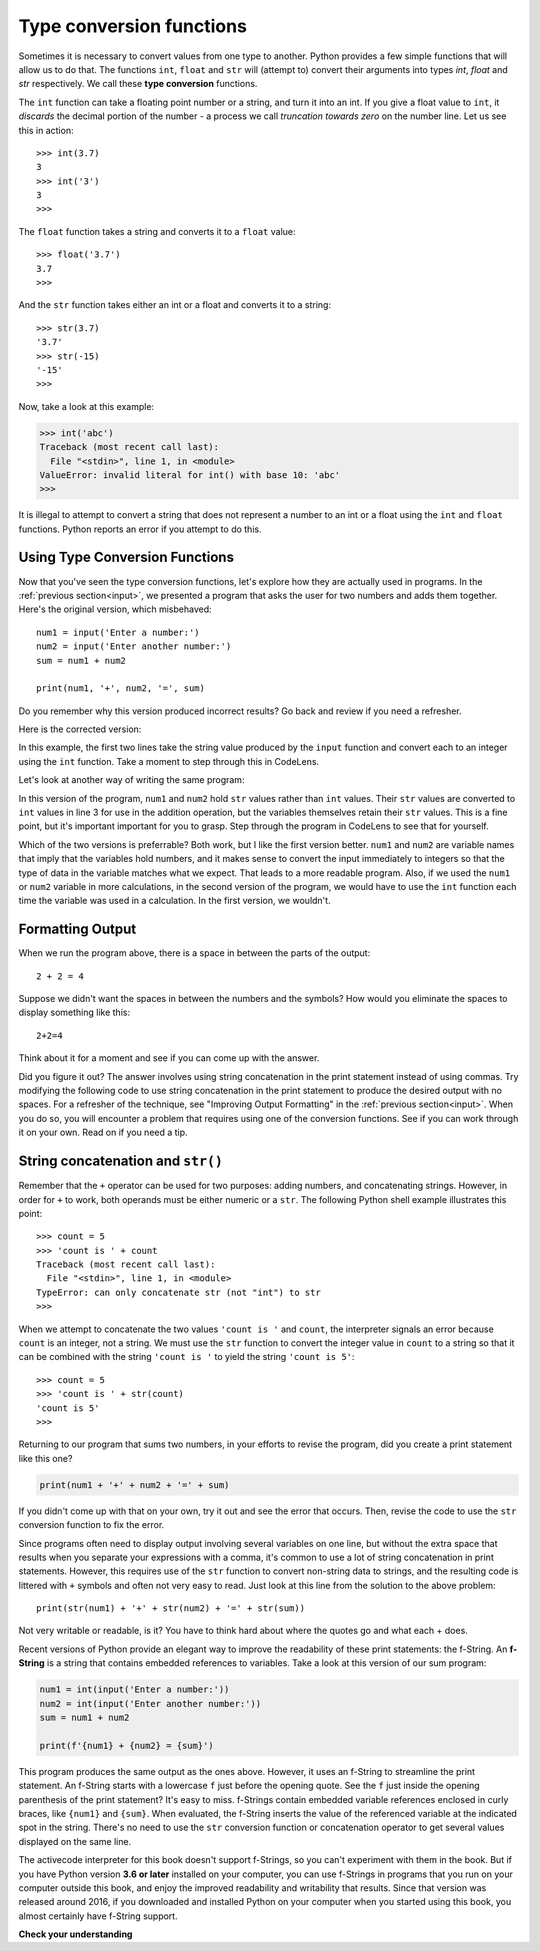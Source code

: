 ..  Copyright (C)  Brad Miller, David Ranum, Jeffrey Elkner, Peter Wentworth, Allen B. Downey, Chris
    Meyers, and Dario Mitchell.  Permission is granted to copy, distribute
    and/or modify this document under the terms of the GNU Free Documentation
    License, Version 1.3 or any later version published by the Free Software
    Foundation; with Invariant Sections being Forward, Prefaces, and
    Contributor List, no Front-Cover Texts, and no Back-Cover Texts.  A copy of
    the license is included in the section entitled "GNU Free Documentation
    License".

.. qnum::
   :prefix: data-3-
   :start: 1

.. _type-conversion:

Type conversion functions
-------------------------

Sometimes it is necessary to convert values from one type to another.  Python provides
a few simple functions that will allow us to do that.  The functions ``int``, ``float`` and ``str``
will (attempt to) convert their arguments into types `int`, `float` and `str`
respectively.  We call these **type conversion** functions.

The ``int`` function can take a floating point number or a string, and turn it
into an int. If you give a float value to ``int``, it *discards* the decimal portion of
the number - a process we call *truncation towards zero* on the number line.
Let us see this in action::

    >>> int(3.7)
    3
    >>> int('3')
    3
    >>>

The ``float`` function takes a string and converts it to a ``float`` value::

    >>> float('3.7')
    3.7
    >>>

And the ``str`` function takes either an int or a float and converts it to a string::

    >>> str(3.7)
    '3.7'
    >>> str(-15)
    '-15'
    >>>

Now, take a look at this example:

.. sourcecode:: python

    >>> int('abc')
    Traceback (most recent call last):
      File "<stdin>", line 1, in <module>
    ValueError: invalid literal for int() with base 10: 'abc'
    >>>

It is illegal to attempt to convert a string that does not represent a number to an int or a float using the
``int`` and ``float`` functions. Python reports an error if you attempt to do this.

Using Type Conversion Functions
^^^^^^^^^^^^^^^^^^^^^^^^^^^^^^^

Now that you've seen the type conversion functions, let's explore how they are actually used in programs. In the
:ref:`previous section<input>`, we presented a program that asks the user for two numbers and adds them together. Here's
the original version, which misbehaved::

    num1 = input('Enter a number:')
    num2 = input('Enter another number:')
    sum = num1 + num2

    print(num1, '+', num2, '=', sum)

Do you remember why this version produced incorrect results? Go back and review if you need a refresher.

Here is the corrected version:

.. activecode:: typeconv_sum1

    num1 = int(input('Enter a number:'))
    num2 = int(input('Enter another number:'))
    sum = num1 + num2

    print(num1, '+', num2, '=', sum)

In this example, the first two lines take the string value produced by the ``input`` function and convert each to an
integer using the ``int`` function. Take a moment to step through this in CodeLens. 

Let's look at another way of writing the same program:

.. activecode:: typeconv_sum2

    num1 = input('Enter a number:')
    num2 = input('Enter another number:')
    sum = int(num1) + int(num2)

    print(num1, '+', num2, '=', sum)

In this version of the program, ``num1`` and ``num2`` hold ``str`` values rather than ``int`` values. Their ``str``
values are converted to ``int`` values in line 3 for use in the addition operation, but the variables themselves retain
their ``str`` values. This is a fine point, but it's important important for you to grasp. Step through the program in
CodeLens to see that for yourself.

Which of the two versions is preferrable? Both work, but I like the first version better. ``num1`` and ``num2`` are
variable names that imply that the variables hold numbers, and it makes sense to convert the input immediately to
integers so that the type of data in the variable matches what we expect. That leads to a more readable program. Also,
if we used the ``num1`` or ``num2`` variable in more calculations, in the second version of the program, we would have
to use the ``int`` function each time the variable was used in a calculation. In the first version, we wouldn't.

Formatting Output
^^^^^^^^^^^^^^^^^

When we run the program above, there is a space in between the parts of the output::

    2 + 2 = 4

Suppose we didn't want the spaces in between the numbers and the symbols? How would you eliminate the spaces to display something like this::

    2+2=4

Think about it for a moment and see if you can come up with the answer.

Did you figure it out? The answer involves using string concatenation in the print statement instead of using commas.
Try modifying the following code to use string concatenation in the print statement to produce the desired output
with no spaces. For a refresher of the technique, see "Improving Output Formatting" in the :ref:`previous
section<input>`. When you do so, you will encounter a problem that requires using one of the conversion functions.
See if you can work through it on your own. Read on if you need a tip.

.. activecode:: typeconv_sum1a

    num1 = int(input('Enter a number:'))
    num2 = int(input('Enter another number:'))
    sum = num1 + num2

    print(num1, '+', num2, '=', sum)

    ====

    from unittest.gui import TestCaseGui

    class myTests(TestCaseGui):

        def testOne(self):
            self.assertEqual(self.getOutput().strip(), str(num1) + '+' + str(num2) + '=' + str(sum), "correct output?"  )

    myTests().main()



String concatenation and ``str()``
^^^^^^^^^^^^^^^^^^^^^^^^^^^^^^^^^^

Remember that the ``+`` operator can be used for two purposes: adding numbers, and concatenating strings. However, in
order for ``+`` to work, both operands must be either numeric or a ``str``. The following Python shell example
illustrates this point::

    >>> count = 5
    >>> 'count is ' + count
    Traceback (most recent call last):
      File "<stdin>", line 1, in <module>
    TypeError: can only concatenate str (not "int") to str
    >>>

When we attempt to concatenate the two values ``'count is '`` and ``count``, the interpreter signals an error
because ``count`` is an integer, not a string. We must use the ``str`` function to convert the integer value in
``count`` to a string so that it can be combined with the string ``'count is '`` to yield the string ``'count is 5'``::

    >>> count = 5
    >>> 'count is ' + str(count)
    'count is 5'
    >>>

Returning to our program that sums two numbers, in your efforts to revise the program, did you create a print
statement like this one?

.. sourcecode:: python

    print(num1 + '+' + num2 + '=' + sum)

If you didn't come up with that on your own, try it out and see the error that occurs. Then, revise the code to use the
``str`` conversion function to fix the error.

.. activecode:: typeconv_sum3

    num1 = int(input('Enter a number:'))
    num2 = int(input('Enter another number:'))
    sum = num1 + num2

    print(num1 + '+' + num2 + '=' + sum)  # Error here

    ====

    from unittest.gui import TestCaseGui

    class myTests(TestCaseGui):

        def testOne(self):
            self.assertEqual(self.getOutput().strip(), str(num1) + '+' + str(num2) + '=' + str(sum), "correct output?"  )

    myTests().main()


.. reveal:: typeconv_sum2_concat
   :showtitle: Show me the solution
   :modal:
   :modalTitle: Here's the solution!

   Here is one possible solution (others are possible):

   .. sourcecode:: python

        num1 = int(input('Enter a number:'))
        num2 = int(input('Enter another number:'))
        sum = num1 + num2

        print(str(num1) + '+' + str(num2) + '=' + str(sum))

   Notice how this solution uses the ``str`` function to convert the integer values in ``num1``, 
   ``num2``, and ``sum`` to strings, so that they can be concatenated with the other strings in the print statement.

Since programs often need to display output involving several variables on one line, but without the
extra space that results when you separate your expressions with a comma, it's common to use a lot of
string concatenation in print statements. However, this requires use of the ``str`` function to
convert non-string data to strings, and the resulting code is littered with ``+`` symbols
and often not very easy to read. Just look at this line from the solution to the above problem::

    print(str(num1) + '+' + str(num2) + '=' + str(sum))

Not very writable or readable, is it? You have to think hard about where the quotes go and what each +
does.

Recent versions of Python provide an elegant way to improve the readability of these print statements:
the f-String. An **f-String** is a string that contains embedded references to variables. Take a look
at this version of our sum program:

.. sourcecode:: python

    num1 = int(input('Enter a number:'))
    num2 = int(input('Enter another number:'))
    sum = num1 + num2

    print(f'{num1} + {num2} = {sum}')

This program produces the same output as the ones above. However, it uses an f-String to streamline the print statement.
An f-String starts with a lowercase ``f`` just before the opening quote. See the ``f`` just inside the opening
parenthesis of the print statement? It's easy to miss. f-Strings contain embedded variable references enclosed in curly
braces, like ``{num1}`` and ``{sum}``. When evaluated, the f-String inserts the value of the referenced variable at the
indicated spot in the string. There's no need to use the ``str`` conversion function or concatenation operator to get
several values displayed on the same line.

The activecode interpreter for this book doesn't support f-Strings, so you can't experiment with them in the book. But
if you have Python version **3.6 or later** installed on your computer, you can use f-Strings in programs that you run
on your computer outside this book, and enjoy the improved readability and writability that results. Since that version
was released around 2016, if you downloaded and installed Python on your computer when you started using this book, you
almost certainly have f-String support.


**Check your understanding**

.. mchoice:: test_question2_2_1
   :practice: T
   :answer_a: Nothing is printed. It generates a runtime error.
   :answer_b: 53
   :answer_c: 54
   :answer_d: 53.785
   :correct: b
   :feedback_a: The statement is valid Python code.  It calls the int function on 53.785 and then prints the value that is returned.
   :feedback_b: The int function truncates all values after the decimal and prints the integer value.
   :feedback_c: When converting to an integer, the int function does not round.
   :feedback_d: The int function removes the fractional part of 53.785 and returns an integer, which is then printed.

   What value is printed when the following statement executes?

   .. code-block:: python

      print( int(53.785) )


.. clickablearea:: ca_id_ints
    :question: Click on all of the variables that hold a value of type `int` in the code below
    :iscode:
    :feedback: Remember input returns a `str`

    :click-incorrect:seconds:endclick: = input("Please enter the number of seconds you wish to convert")

    :click-correct:hours:endclick: = int(:click-incorrect:seconds:endclick:) // 3600
    :click-correct:total_secs:endclick: = int(:click-incorrect:seconds:endclick:)
    :click-correct:secs_still_remaining:endclick: = :click-correct:total_secs:endclick: % 3600
    print(:click-correct:secs_still_remaining:endclick:)

.. clickablearea:: ca_id_str
    :question: Click on all of the variables that hold a value of type `str` in the code below
    :iscode:
    :feedback:

    :click-correct:seconds:endclick: = input("Please enter the number of seconds you wish to convert")

    :click-incorrect:hours:endclick: = int(:click-correct:seconds:endclick:) // 3600
    :click-incorrect:total_secs:endclick: = int(:click-correct:seconds:endclick:)
    :click-incorrect:secs_still_remaining:endclick: = :click-incorrect:total_secs:endclick: % 3600
    print(:click-incorrect:secs_still_remaining:endclick:)


